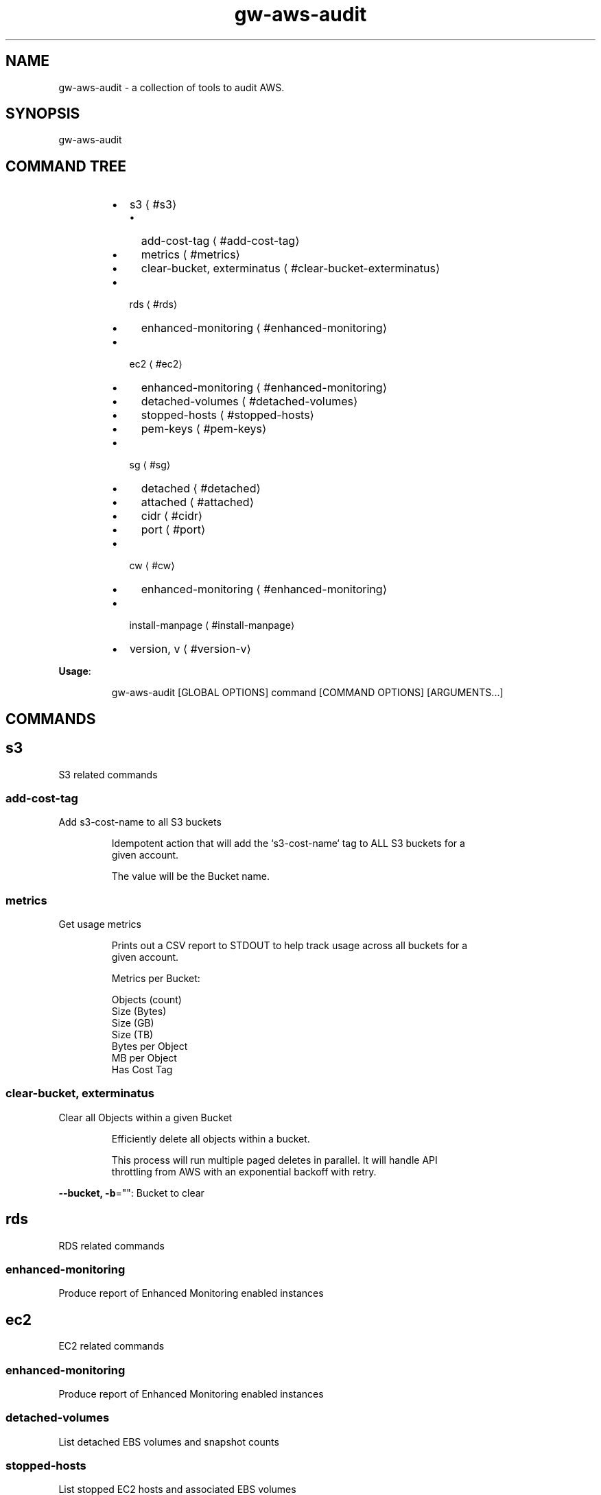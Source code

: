 .nh
.TH gw\-aws\-audit 8

.SH NAME
.PP
gw\-aws\-audit \- a collection of tools to audit AWS.


.SH SYNOPSIS
.PP
gw\-aws\-audit


.SH COMMAND TREE
.RS
.IP \(bu 2
s3
\[la]#s3\[ra]
.RS
.IP \(bu 2
add\-cost\-tag
\[la]#add-cost-tag\[ra]
.IP \(bu 2
metrics
\[la]#metrics\[ra]
.IP \(bu 2
clear\-bucket, exterminatus
\[la]#clear-bucket-exterminatus\[ra]

.RE

.IP \(bu 2
rds
\[la]#rds\[ra]
.RS
.IP \(bu 2
enhanced\-monitoring
\[la]#enhanced-monitoring\[ra]

.RE

.IP \(bu 2
ec2
\[la]#ec2\[ra]
.RS
.IP \(bu 2
enhanced\-monitoring
\[la]#enhanced-monitoring\[ra]
.IP \(bu 2
detached\-volumes
\[la]#detached-volumes\[ra]
.IP \(bu 2
stopped\-hosts
\[la]#stopped-hosts\[ra]
.IP \(bu 2
pem\-keys
\[la]#pem-keys\[ra]

.RE

.IP \(bu 2
sg
\[la]#sg\[ra]
.RS
.IP \(bu 2
detached
\[la]#detached\[ra]
.IP \(bu 2
attached
\[la]#attached\[ra]
.IP \(bu 2
cidr
\[la]#cidr\[ra]
.IP \(bu 2
port
\[la]#port\[ra]

.RE

.IP \(bu 2
cw
\[la]#cw\[ra]
.RS
.IP \(bu 2
enhanced\-monitoring
\[la]#enhanced-monitoring\[ra]

.RE

.IP \(bu 2
install\-manpage
\[la]#install-manpage\[ra]
.IP \(bu 2
version, v
\[la]#version-v\[ra]

.RE

.PP
\fBUsage\fP:

.PP
.RS

.nf
gw\-aws\-audit [GLOBAL OPTIONS] command [COMMAND OPTIONS] [ARGUMENTS...]

.fi
.RE


.SH COMMANDS
.SH s3
.PP
S3 related commands

.SS add\-cost\-tag
.PP
Add s3\-cost\-name to all S3 buckets

.PP
.RS

.nf
Idempotent action that will add the `s3\-cost\-name` tag to ALL S3 buckets for a
given account.

The value will be the Bucket name.

.fi
.RE

.SS metrics
.PP
Get usage metrics

.PP
.RS

.nf
Prints out a CSV report to STDOUT to help track usage across all buckets for a
given account.

Metrics per Bucket:

Objects (count)
Size (Bytes)
Size (GB)
Size (TB)
Bytes per Object
MB per Object
Has Cost Tag

.fi
.RE

.SS clear\-bucket, exterminatus
.PP
Clear all Objects within a given Bucket

.PP
.RS

.nf
Efficiently delete all objects within a bucket.

This process will run multiple paged deletes in parallel. It will handle API
throttling from AWS with an exponential backoff with retry. 

.fi
.RE

.PP
\fB\-\-bucket, \-b\fP="": Bucket to clear

.SH rds
.PP
RDS related commands

.SS enhanced\-monitoring
.PP
Produce report of Enhanced Monitoring enabled instances

.SH ec2
.PP
EC2 related commands

.SS enhanced\-monitoring
.PP
Produce report of Enhanced Monitoring enabled instances

.SS detached\-volumes
.PP
List detached EBS volumes and snapshot counts

.SS stopped\-hosts
.PP
List stopped EC2 hosts and associated EBS volumes

.SS pem\-keys
.PP
List instances and PEM key used at time of creation

.SH sg
.PP
Security Group related commands

.SS detached
.PP
generate a report of all Security Groups that are NOT attached to an instance

.PP
.RS

.nf
This command will scan the EC2 NetworkInterfaces to determine what
Security Groups are NOT attached/assigned in AWS.


.fi
.RE

.SS attached
.PP
generate a report of all Security Groups that are attached to an instance

.PP
.RS

.nf
This command will scan the EC2 NetworkInterfaces to determine what
Security Groups are attached/assigned in AWS.

.fi
.RE

.SS cidr
.PP
generate a report comparing SG rules with input CIDR blocks

.PP
.RS

.nf
$ gw\-aws\-audit sg cidr \-\-allowed 10.176.0.0/16,10.175.0.0/16 \-\-alert 174.0.0.0/8,1.2.3.4/32

This command will generate a report detecting the port to CIDR mapping rules 
for attached Security Groups. 

A list of Approved CIDRs is required. This is typically the CIDR block associated
with your VPC.

.fi
.RE

.PP
\fB\-\-alert, \-b\fP="": CIDR blocks that will cause an alert (csv) (default: 174.0.0.0/8)

.PP
\fB\-\-all\fP: Process ALL Security Groups, not just attached

.PP
\fB\-\-approved, \-a\fP="": CIDR blocks that are approved (csv)

.PP
\fB\-\-ignore\-ports, \-p\fP="": Ports that can be ignored (csv) (default: 80,443,3)

.PP
\fB\-\-warn, \-w\fP="": CIDR blocks that will cause a warning (csv) (default: 204.0.0.0/8)

.SS port
.PP
generate a report comparing SG rules with input CIDR blocks on a specific port

.PP
.RS

.nf
$ gw\-aws\-audit sg ports \-\-ports 22,3306 \-\-allowed 10.176.0.0/16,10.175.0.0/16 \-\-alert 174.0.0.0/8,1.2.3.4/32

This command will generate a report for a set of PORTS for attached Security Groups.

A list of Approved CIDRs is required. This is typically the CIDR block associated
with your VPC.

.fi
.RE

.PP
\fB\-\-alert, \-b\fP="": CIDR blocks that will cause an alert (csv) (default: 174.0.0.0/8)

.PP
\fB\-\-all\fP: Process ALL Security Groups, not just attached

.PP
\fB\-\-approved, \-a\fP="": CIDR blocks that are approved (csv)

.PP
\fB\-\-ports, \-p\fP="": Ports to generate report on (csv) (default: 22)

.PP
\fB\-\-warn, \-w\fP="": CIDR blocks that will cause a warning (csv) (default: 204.0.0.0/8)

.SH cw
.PP
CloudWatch related commands

.SS enhanced\-monitoring
.PP
Produce report of Enhanced Monitoring enabled EC2 \& RDS instances

.SH install\-manpage
.PP
Generate and install man page

.PP
.RS

.PP
NOTE: Windows is not supported

.RE

.SH version, v
.PP
Print version info

